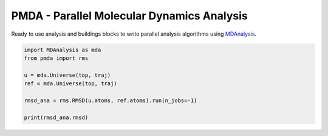 ==============================================
  PMDA - Parallel Molecular Dynamics Analysis
==============================================

Ready to use analysis and buildings blocks to write parallel analysis algorithms
using MDAnalysis_.

.. code:: python

   import MDAnalysis as mda
   from pmda import rms

   u = mda.Universe(top, traj)
   ref = mda.Universe(top, traj)

   rmsd_ana = rms.RMSD(u.atoms, ref.atoms).run(n_jobs=-1)

   print(rmsd_ana.rmsd)


.. _MDAnalysis: http://www.mdanalysis.org
